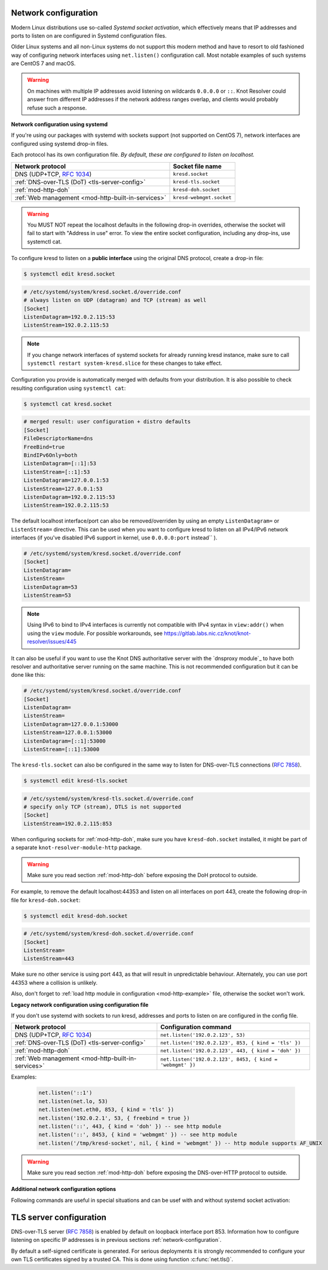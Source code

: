 .. _network-configuration:

Network configuration
^^^^^^^^^^^^^^^^^^^^^

Modern Linux distributions use so-called *Systemd socket activation*, which
effectively means that IP addresses and ports to listen on are configured
in Systemd configuration files.

Older Linux systems and all non-Linux systems do not support this modern method
and have to resort to old fashioned way of configuring network interfaces using
``net.listen()`` configuration call.
Most notable examples of such systems are CentOS 7 and macOS.

.. warning:: On machines with multiple IP addresses avoid listening on wildcards
        ``0.0.0.0`` or ``::``. Knot Resolver could answer from different IP
        addresses if the network address ranges overlap,
        and clients would probably refuse such a response.

**Network configuration using systemd**

If you're using our packages with systemd with sockets support (not supported
on CentOS 7), network interfaces are configured using systemd drop-in files.

Each protocol has its own configuration file. *By default, these are configured
to listen on localhost.*

.. csv-table::
  :header: "**Network protocol**", "**Socket file name**"

  "DNS (UDP+TCP, :rfc:`1034`)","``kresd.socket``"
  ":ref:`DNS-over-TLS (DoT) <tls-server-config>`","``kresd-tls.socket``"
  ":ref:`mod-http-doh`","``kresd-doh.socket``"
  ":ref:`Web management <mod-http-built-in-services>`","``kresd-webmgmt.socket``"

.. warning:: You MUST NOT repeat the localhost defaults in the following
   drop-in overrides, otherwise the socket will fail to start with "Address in
   use" error. To view the entire socket configuration, including any drop-ins,
   use systemctl cat.

To configure kresd to listen on a **public interface** using the original DNS protocol,
create a drop-in file:

.. code-block:: bash

   $ systemctl edit kresd.socket

.. code-block:: none

   # /etc/systemd/system/kresd.socket.d/override.conf
   # always listen on UDP (datagram) and TCP (stream) as well
   [Socket]
   ListenDatagram=192.0.2.115:53
   ListenStream=192.0.2.115:53

.. note:: If you change network interfaces of systemd sockets for already running
   kresd instance, make sure to call ``systemctl restart system-kresd.slice`` for
   these changes to take effect.

Configuration you provide is automatically merged with defaults from your
distribution. It is also possible to check resulting configuration using
``systemctl cat``:

.. code-block:: bash

   $ systemctl cat kresd.socket

.. code-block:: none

   # merged result: user configuration + distro defaults
   [Socket]
   FileDescriptorName=dns
   FreeBind=true
   BindIPv6Only=both
   ListenDatagram=[::1]:53
   ListenStream=[::1]:53
   ListenDatagram=127.0.0.1:53
   ListenStream=127.0.0.1:53
   ListenDatagram=192.0.2.115:53
   ListenStream=192.0.2.115:53


.. _kresd-socket-override-port:

The default localhost interface/port can also be removed/overriden by using an
empty ``ListenDatagram=`` or ``ListenStream=`` directive. This can be used when
you want to configure kresd to listen on all IPv4/IPv6 network interfaces (if
you've disabled IPv6 support in kernel, use ``0.0.0.0:port`` instead`` ).

.. code-block:: none

   # /etc/systemd/system/kresd.socket.d/override.conf
   [Socket]
   ListenDatagram=
   ListenStream=
   ListenDatagram=53
   ListenStream=53

.. note:: Using IPv6 to bind to IPv4 interfaces is currently not compatible
   with IPv4 syntax in ``view:addr()`` when using the ``view`` module. For
   possible workarounds, see
   https://gitlab.labs.nic.cz/knot/knot-resolver/issues/445

It can also be useful if you want to use the Knot DNS authoritative server
with the `dnsproxy module`_ to have both resolver and authoritative server
running on the same machine. This is not recommended configuration but it can
be done like this:

.. code-block:: none

   # /etc/systemd/system/kresd.socket.d/override.conf
   [Socket]
   ListenDatagram=
   ListenStream=
   ListenDatagram=127.0.0.1:53000
   ListenStream=127.0.0.1:53000
   ListenDatagram=[::1]:53000
   ListenStream=[::1]:53000

.. _kresd-tls-socket-override-port:

The ``kresd-tls.socket`` can also be configured in the same way to listen for
DNS-over-TLS connections (:rfc:`7858`).

.. code-block:: bash

   $ systemctl edit kresd-tls.socket

.. code-block:: none

   # /etc/systemd/system/kresd-tls.socket.d/override.conf
   # specify only TCP (stream), DTLS is not supported
   [Socket]
   ListenStream=192.0.2.115:853

When configuring sockets for :ref:`mod-http-doh`, make sure you have
``kresd-doh.socket`` installed, it might be part of a separate
``knot-resolver-module-http`` package.

.. warning:: Make sure you read section :ref:`mod-http-doh` before exposing
             the DoH protocol to outside.

For example, to remove the default localhost:44353 and listen on all interfaces
on port 443, create the following drop-in file for ``kresd-doh.socket``:

.. code-block:: bash

   $ systemctl edit kresd-doh.socket

.. code-block:: bash

   # /etc/systemd/system/kresd-doh.socket.d/override.conf
   [Socket]
   ListenStream=
   ListenStream=443

Make sure no other service is using port 443, as that will result in
unpredictable behaviour. Alternately, you can use port 44353 where a collision
is unlikely.

Also, don't forget to :ref:`load http module in configuration <mod-http-example>`
file, otherwise the socket won't work.

**Legacy network configuration using configuration file**

If you don't use systemd with sockets to run kresd, addresses and ports to listen
on are configured in the config file.

.. function:: net.listen(addresses, [port = 53, { kind = 'dns', freebind = false }])

   :return: boolean

   Listen on addresses; port and flags are optional.
   The addresses can be specified as a string or device.
   The command can be given multiple times,
   but repeating an address-port combination is an error.
   Port 853 implies ``kind = 'tls'`` but it is always better to be explicit.
   Freebind allows binding to a non-local or not yet available address.

.. csv-table::
  :header: "**Network protocol**", "**Configuration command**"

  "DNS (UDP+TCP, :rfc:`1034`)","``net.listen('192.0.2.123', 53)``"
  ":ref:`DNS-over-TLS (DoT) <tls-server-config>`","``net.listen('192.0.2.123', 853, { kind = 'tls' })``"
  ":ref:`mod-http-doh`","``net.listen('192.0.2.123', 443, { kind = 'doh' })``"
  ":ref:`Web management <mod-http-built-in-services>`","``net.listen('192.0.2.123', 8453, { kind = 'webmgmt' })``"


Examples:

   .. code-block:: lua

	net.listen('::1')
	net.listen(net.lo, 53)
	net.listen(net.eth0, 853, { kind = 'tls' })
	net.listen('192.0.2.1', 53, { freebind = true })
	net.listen('::', 443, { kind = 'doh' }) -- see http module
	net.listen('::', 8453, { kind = 'webmgmt' }) -- see http module
	net.listen('/tmp/kresd-socket', nil, { kind = 'webmgmt' }) -- http module supports AF_UNIX

.. warning:: Make sure you read section :ref:`mod-http-doh` before exposing
             the DNS-over-HTTP protocol to outside.

.. function:: net.close(address, [port])

   :return: boolean (at least one endpoint closed)

   Close all endpoints listening on the specified address, optionally restricted by port as well.


**Additional network configuration options**

Following commands are useful in special situations and can be usef with and without systemd socket activation:

.. envvar:: net.ipv6 = true|false

   :return: boolean (default: true)

   Enable/disable using IPv6 for contacting upstream nameservers.

.. envvar:: net.ipv4 = true|false

   :return: boolean (default: true)

   Enable/disable using IPv4 for contacting upstream nameservers.

.. function:: net.list()

   :return: Table of bound interfaces.

   Example output:

   .. code-block:: none

      [1] => {
          [kind] => tls
          [transport] => {
              [family] => inet4
              [ip] => 127.0.0.1
              [port] => 853
              [protocol] => tcp
          }
      }
      [2] => {
          [kind] => dns
          [transport] => {
              [family] => inet6
              [ip] => ::1
              [port] => 53
              [protocol] => udp
          }
      }
      [3] => {
          [kind] => dns
          [transport] => {
              [family] => inet6
              [ip] => ::1
              [port] => 53
              [protocol] => tcp
          }
      }

.. function:: net.interfaces()

   :return: Table of available interfaces and their addresses.

   Example output:

   .. code-block:: none

	[lo0] => {
	    [addr] => {
	        [1] => ::1
	        [2] => 127.0.0.1
	    }
	    [mac] => 00:00:00:00:00:00
	}
	[eth0] => {
	    [addr] => {
	        [1] => 192.168.0.1
	    }
	    [mac] => de:ad:be:ef:aa:bb
	}

   .. tip:: You can use ``net.<iface>`` as a shortcut for specific interface, e.g. ``net.eth0``

.. function:: net.bufsize([udp_bufsize])

   Get/set maximum EDNS payload size advertised in DNS packets. Default is 1232 bytes. Default was 4096 bytes in the past, but it was lowered on `DNS Flag Day 2020 <https://dnsflagday.net/>`_ event.

   Minimal value allowed by standard :rfc:`6891` is 512 bytes, which is equal to DNS packet size without Extension Mechanisms for DNS. Minimum size required in DNSSEC standard :rfc:`4035` is 1220 bytes.

   Example output:

   .. code-block:: lua

	> net.bufsize(4096)
	nil
	> net.bufsize()
	4096

.. function:: net.tcp_pipeline([len])

   Get/set per-client TCP pipeline limit, i.e. the number of outstanding queries that a single client connection can make in parallel.  Default is 100.

   .. code-block:: lua

      > net.tcp_pipeline()
      100
      > net.tcp_pipeline(50)
      50

   .. warning:: Please note that too large limit may have negative impact on performance and can lead to increased number of SERVFAIL answers.

.. function:: net.outgoing_v4([string address])

   Get/set the IPv4 address used to perform queries.  There is also ``net.outgoing_v6`` for IPv6.
   The default is ``nil``, which lets the OS choose any address.


.. _tls-server-config:

TLS server configuration
^^^^^^^^^^^^^^^^^^^^^^^^
DNS-over-TLS server (:rfc:`7858`) is enabled by default on loopback interface port 853.
Information how to configure listening on specific IP addresses is in previous sections
:ref:`network-configuration`.

By default a self-signed certificate is generated. For serious deployments
it is strongly recommended to configure your own TLS certificates signed
by a trusted CA. This is done using function :c:func:`net.tls()`.

.. function:: net.tls([cert_path], [key_path])

   Get/set path to a server TLS certificate and private key for DNS/TLS.

   Example output:

   .. code-block:: lua

      > net.tls("/etc/knot-resolver/server-cert.pem", "/etc/knot-resolver/server-key.pem")
      > net.tls()  -- print configured paths
      ("/etc/knot-resolver/server-cert.pem", "/etc/knot-resolver/server-key.pem")

.. function:: net.tls_padding([true | false])

   Get/set EDNS(0) padding of answers to queries that arrive over TLS
   transport.  If set to `true` (the default), it will use a sensible
   default padding scheme, as implemented by libknot if available at
   compile time.  If set to a numeric value >= 2 it will pad the
   answers to nearest *padding* boundary, e.g. if set to `64`, the
   answer will have size of a multiple of 64 (64, 128, 192, ...).  If
   set to `false` (or a number < 2), it will disable padding entirely.

.. function:: net.tls_sticket_secret([string with pre-shared secret])

   Set secret for TLS session resumption via tickets, by :rfc:`5077`.

   The server-side key is rotated roughly once per hour.
   By default or if called without secret, the key is random.
   That is good for long-term forward secrecy, but multiple kresd instances
   won't be able to resume each other's sessions.

   If you provide the same secret to multiple instances, they will be able to resume
   each other's sessions *without* any further communication between them.
   This synchronization works only among instances having the same endianess
   and time_t structure and size (`sizeof(time_t)`).

   **For good security** the secret must have enough entropy to be hard to guess,
   and it should still be occasionally rotated manually and securely forgotten,
   to reduce the scope of privacy leak in case the
   `secret leaks eventually <https://en.wikipedia.org/wiki/Forward_secrecy>`_.

   .. warning:: **Setting the secret is probably too risky with TLS <= 1.2**.
      GnuTLS stable release supports TLS 1.3 since 3.6.3 (summer 2018).
      Therefore setting the secrets should be considered experimental for now
      and might not be available on your system.

.. function:: net.tls_sticket_secret_file([string with path to a file containing pre-shared secret])

   The same as :func:`net.tls_sticket_secret`,
   except the secret is read from a (binary) file.
